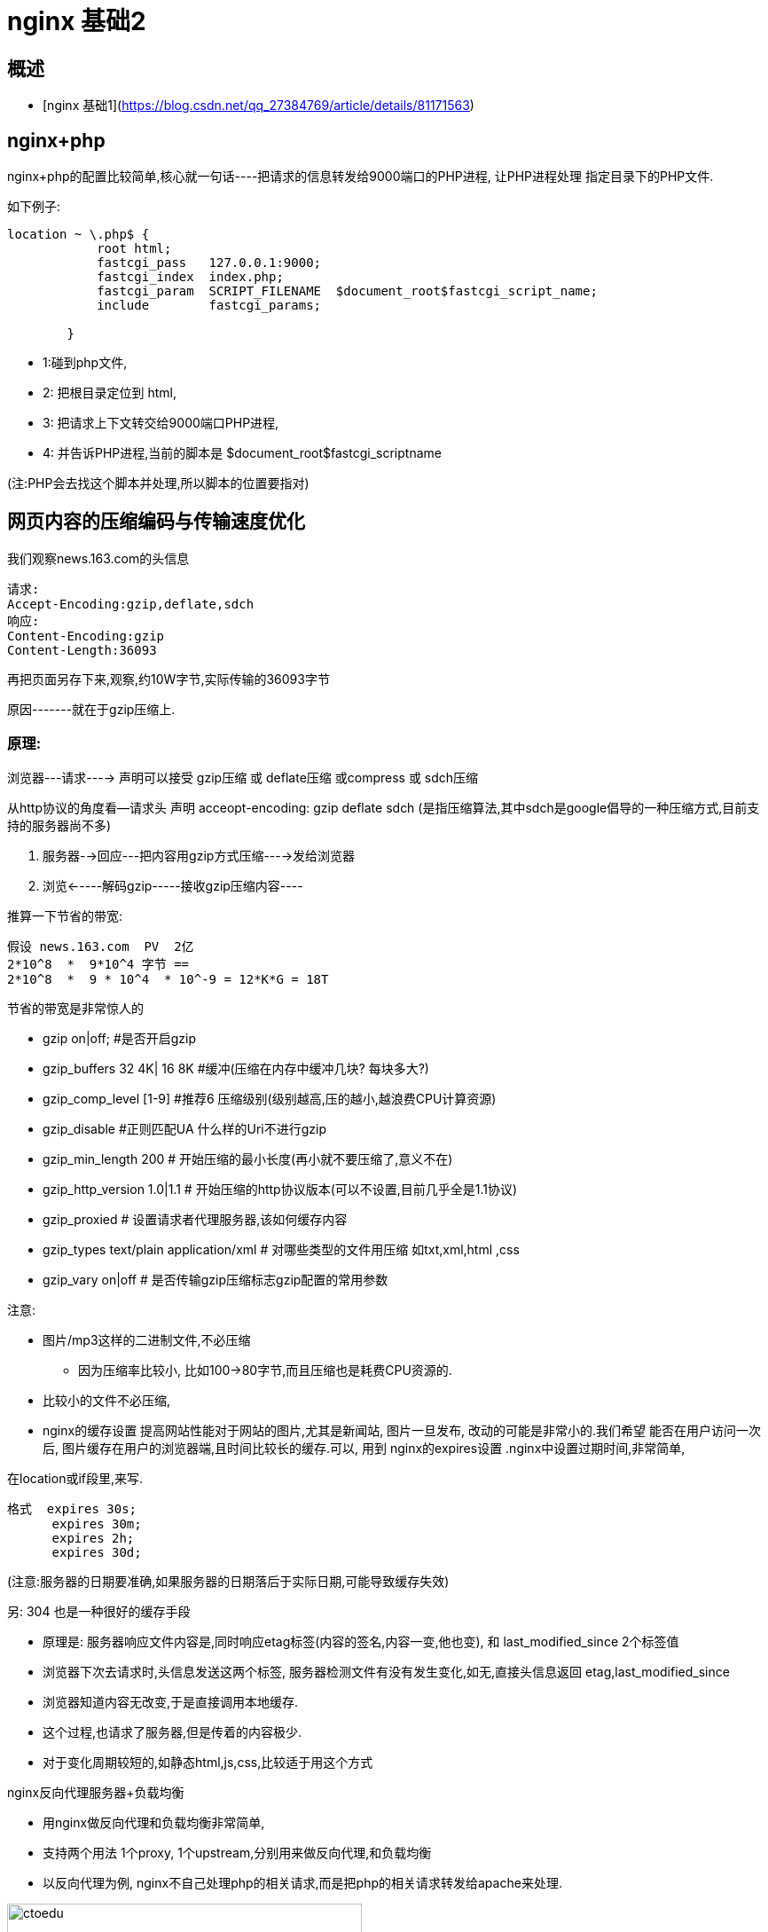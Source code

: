 =  nginx 基础2

== 概述

* [nginx 基础1](https://blog.csdn.net/qq_27384769/article/details/81171563)


== nginx+php


nginx+php的配置比较简单,核心就一句话----把请求的信息转发给9000端口的PHP进程, 让PHP进程处理 指定目录下的PHP文件.

如下例子:

```
location ~ \.php$ {
            root html;
            fastcgi_pass   127.0.0.1:9000;
            fastcgi_index  index.php;
            fastcgi_param  SCRIPT_FILENAME  $document_root$fastcgi_script_name;
            include        fastcgi_params;

        }
```

* 1:碰到php文件,
* 2: 把根目录定位到 html,
* 3: 把请求上下文转交给9000端口PHP进程,
* 4: 并告诉PHP进程,当前的脚本是 $document_root$fastcgi_scriptname

(注:PHP会去找这个脚本并处理,所以脚本的位置要指对)

== 网页内容的压缩编码与传输速度优化

我们观察news.163.com的头信息

```
请求:
Accept-Encoding:gzip,deflate,sdch
响应:
Content-Encoding:gzip
Content-Length:36093
```


再把页面另存下来,观察,约10W字节,实际传输的36093字节

原因-------就在于gzip压缩上.

=== 原理: 

浏览器---请求----> 声明可以接受 gzip压缩 或 deflate压缩 或compress 或 sdch压缩

从http协议的角度看--请求头 声明 acceopt-encoding: gzip deflate sdch  (是指压缩算法,其中sdch是google倡导的一种压缩方式,目前支持的服务器尚不多)

. 服务器-->回应---把内容用gzip方式压缩---->发给浏览器
. 浏览<-----解码gzip-----接收gzip压缩内容----

推算一下节省的带宽:

```
假设 news.163.com  PV  2亿
2*10^8  *  9*10^4 字节 == 
2*10^8  *  9 * 10^4  * 10^-9 = 12*K*G = 18T
```

节省的带宽是非常惊人的

* gzip on|off;  #是否开启gzip
* gzip_buffers 32 4K| 16 8K #缓冲(压缩在内存中缓冲几块? 每块多大?)
* gzip_comp_level [1-9] #推荐6 压缩级别(级别越高,压的越小,越浪费CPU计算资源)
* gzip_disable #正则匹配UA 什么样的Uri不进行gzip
* gzip_min_length 200 # 开始压缩的最小长度(再小就不要压缩了,意义不在)
* gzip_http_version 1.0|1.1 # 开始压缩的http协议版本(可以不设置,目前几乎全是1.1协议)
* gzip_proxied          # 设置请求者代理服务器,该如何缓存内容
* gzip_types text/plain  application/xml # 对哪些类型的文件用压缩 如txt,xml,html ,css
* gzip_vary on|off  # 是否传输gzip压缩标志gzip配置的常用参数


注意: 

* 图片/mp3这样的二进制文件,不必压缩
** 因为压缩率比较小, 比如100->80字节,而且压缩也是耗费CPU资源的.

* 比较小的文件不必压缩, 
* nginx的缓存设置  提高网站性能对于网站的图片,尤其是新闻站, 图片一旦发布, 改动的可能是非常小的.我们希望 能否在用户访问一次后, 图片缓存在用户的浏览器端,且时间比较长的缓存.可以, 用到 nginx的expires设置 .nginx中设置过期时间,非常简单,

在location或if段里,来写.
```
格式  expires 30s;
      expires 30m;
      expires 2h;
      expires 30d;
```

(注意:服务器的日期要准确,如果服务器的日期落后于实际日期,可能导致缓存失效)

另: 304 也是一种很好的缓存手段

* 原理是: 服务器响应文件内容是,同时响应etag标签(内容的签名,内容一变,他也变), 和 last_modified_since 2个标签值
* 浏览器下次去请求时,头信息发送这两个标签, 服务器检测文件有没有发生变化,如无,直接头信息返回 etag,last_modified_since
* 浏览器知道内容无改变,于是直接调用本地缓存.
* 这个过程,也请求了服务器,但是传着的内容极少.
* 对于变化周期较短的,如静态html,js,css,比较适于用这个方式
 
nginx反向代理服务器+负载均衡

* 用nginx做反向代理和负载均衡非常简单,
* 支持两个用法 1个proxy, 1个upstream,分别用来做反向代理,和负载均衡
* 以反向代理为例, nginx不自己处理php的相关请求,而是把php的相关请求转发给apache来处理.

image::https://github.com/csy512889371/learnDoc/blob/master/image/201816/nginx/5.png?raw=true[ctoedu,400,450]


----这不就是传说的”动静分离”,动静分离不是一个严谨的说法,叫反向代理比较规范.

* 反向代理后端如果有多台服务器,自然可形成负载均衡,
* 但proxy_pass如何指向多台服务器?
* 把多台服务器用 upstream指定绑定在一起并起个组名,然后proxy_pass指向该组
* 默认的均衡的算法很简单,就是针对后端服务器的顺序,逐个请求.
* 也有其他负载均衡算法,如一致性哈希,需要安装第3方模块.







